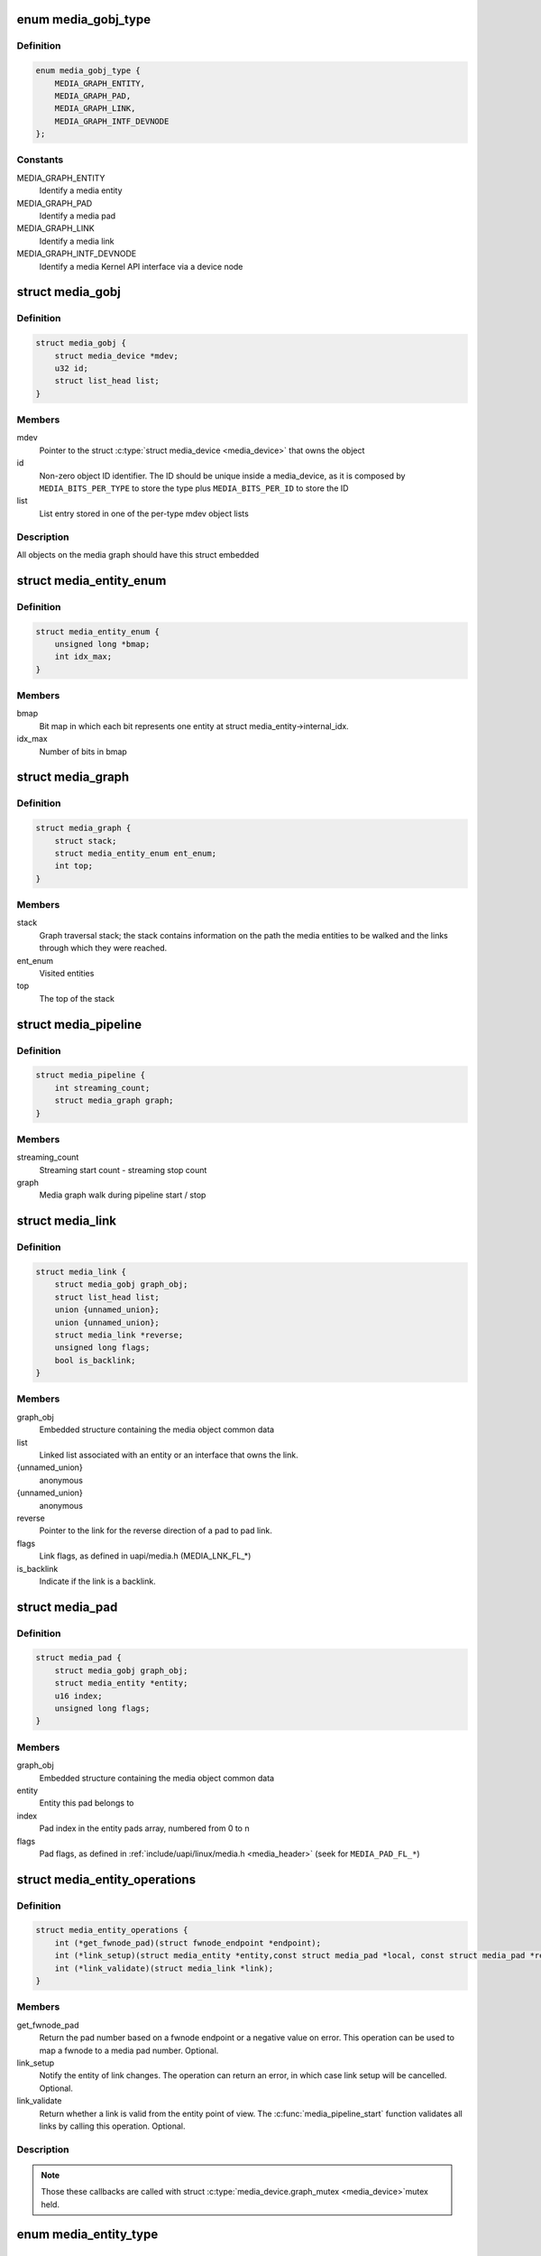 .. -*- coding: utf-8; mode: rst -*-
.. src-file: include/media/media-entity.h

.. _`media_gobj_type`:

enum media_gobj_type
====================

.. c:type:: enum media_gobj_type

    type of a graph object

.. _`media_gobj_type.definition`:

Definition
----------

.. code-block:: c

    enum media_gobj_type {
        MEDIA_GRAPH_ENTITY,
        MEDIA_GRAPH_PAD,
        MEDIA_GRAPH_LINK,
        MEDIA_GRAPH_INTF_DEVNODE
    };

.. _`media_gobj_type.constants`:

Constants
---------

MEDIA_GRAPH_ENTITY
    Identify a media entity

MEDIA_GRAPH_PAD
    Identify a media pad

MEDIA_GRAPH_LINK
    Identify a media link

MEDIA_GRAPH_INTF_DEVNODE
    Identify a media Kernel API interface via
    a device node

.. _`media_gobj`:

struct media_gobj
=================

.. c:type:: struct media_gobj

    Define a graph object.

.. _`media_gobj.definition`:

Definition
----------

.. code-block:: c

    struct media_gobj {
        struct media_device *mdev;
        u32 id;
        struct list_head list;
    }

.. _`media_gobj.members`:

Members
-------

mdev
    Pointer to the struct \ :c:type:`struct media_device <media_device>`\  that owns the object

id
    Non-zero object ID identifier. The ID should be unique
    inside a media_device, as it is composed by
    \ ``MEDIA_BITS_PER_TYPE``\  to store the type plus
    \ ``MEDIA_BITS_PER_ID``\  to store the ID

list
    List entry stored in one of the per-type mdev object lists

.. _`media_gobj.description`:

Description
-----------

All objects on the media graph should have this struct embedded

.. _`media_entity_enum`:

struct media_entity_enum
========================

.. c:type:: struct media_entity_enum

    An enumeration of media entities.

.. _`media_entity_enum.definition`:

Definition
----------

.. code-block:: c

    struct media_entity_enum {
        unsigned long *bmap;
        int idx_max;
    }

.. _`media_entity_enum.members`:

Members
-------

bmap
    Bit map in which each bit represents one entity at struct
    media_entity->internal_idx.

idx_max
    Number of bits in bmap

.. _`media_graph`:

struct media_graph
==================

.. c:type:: struct media_graph

    Media graph traversal state

.. _`media_graph.definition`:

Definition
----------

.. code-block:: c

    struct media_graph {
        struct stack;
        struct media_entity_enum ent_enum;
        int top;
    }

.. _`media_graph.members`:

Members
-------

stack
    Graph traversal stack; the stack contains information
    on the path the media entities to be walked and the
    links through which they were reached.

ent_enum
    Visited entities

top
    The top of the stack

.. _`media_pipeline`:

struct media_pipeline
=====================

.. c:type:: struct media_pipeline

    Media pipeline related information

.. _`media_pipeline.definition`:

Definition
----------

.. code-block:: c

    struct media_pipeline {
        int streaming_count;
        struct media_graph graph;
    }

.. _`media_pipeline.members`:

Members
-------

streaming_count
    Streaming start count - streaming stop count

graph
    Media graph walk during pipeline start / stop

.. _`media_link`:

struct media_link
=================

.. c:type:: struct media_link

    A link object part of a media graph.

.. _`media_link.definition`:

Definition
----------

.. code-block:: c

    struct media_link {
        struct media_gobj graph_obj;
        struct list_head list;
        union {unnamed_union};
        union {unnamed_union};
        struct media_link *reverse;
        unsigned long flags;
        bool is_backlink;
    }

.. _`media_link.members`:

Members
-------

graph_obj
    Embedded structure containing the media object common data

list
    Linked list associated with an entity or an interface that
    owns the link.

{unnamed_union}
    anonymous


{unnamed_union}
    anonymous


reverse
    Pointer to the link for the reverse direction of a pad to pad
    link.

flags
    Link flags, as defined in uapi/media.h (MEDIA_LNK_FL_*)

is_backlink
    Indicate if the link is a backlink.

.. _`media_pad`:

struct media_pad
================

.. c:type:: struct media_pad

    A media pad graph object.

.. _`media_pad.definition`:

Definition
----------

.. code-block:: c

    struct media_pad {
        struct media_gobj graph_obj;
        struct media_entity *entity;
        u16 index;
        unsigned long flags;
    }

.. _`media_pad.members`:

Members
-------

graph_obj
    Embedded structure containing the media object common data

entity
    Entity this pad belongs to

index
    Pad index in the entity pads array, numbered from 0 to n

flags
    Pad flags, as defined in
    :ref:`include/uapi/linux/media.h <media_header>`
    (seek for ``MEDIA_PAD_FL_*``)

.. _`media_entity_operations`:

struct media_entity_operations
==============================

.. c:type:: struct media_entity_operations

    Media entity operations

.. _`media_entity_operations.definition`:

Definition
----------

.. code-block:: c

    struct media_entity_operations {
        int (*get_fwnode_pad)(struct fwnode_endpoint *endpoint);
        int (*link_setup)(struct media_entity *entity,const struct media_pad *local, const struct media_pad *remote, u32 flags);
        int (*link_validate)(struct media_link *link);
    }

.. _`media_entity_operations.members`:

Members
-------

get_fwnode_pad
    Return the pad number based on a fwnode endpoint or
    a negative value on error. This operation can be used
    to map a fwnode to a media pad number. Optional.

link_setup
    Notify the entity of link changes. The operation can
    return an error, in which case link setup will be
    cancelled. Optional.

link_validate
    Return whether a link is valid from the entity point of
    view. The \ :c:func:`media_pipeline_start`\  function
    validates all links by calling this operation. Optional.

.. _`media_entity_operations.description`:

Description
-----------

.. note::

   Those these callbacks are called with struct \ :c:type:`media_device.graph_mutex <media_device>`\ 
   mutex held.

.. _`media_entity_type`:

enum media_entity_type
======================

.. c:type:: enum media_entity_type

    Media entity type

.. _`media_entity_type.definition`:

Definition
----------

.. code-block:: c

    enum media_entity_type {
        MEDIA_ENTITY_TYPE_BASE,
        MEDIA_ENTITY_TYPE_VIDEO_DEVICE,
        MEDIA_ENTITY_TYPE_V4L2_SUBDEV
    };

.. _`media_entity_type.constants`:

Constants
---------

MEDIA_ENTITY_TYPE_BASE
    The entity isn't embedded in another subsystem structure.

MEDIA_ENTITY_TYPE_VIDEO_DEVICE
    The entity is embedded in a struct video_device instance.

MEDIA_ENTITY_TYPE_V4L2_SUBDEV
    The entity is embedded in a struct v4l2_subdev instance.

.. _`media_entity_type.description`:

Description
-----------

Media entity objects are often not instantiated directly, but the media
entity structure is inherited by (through embedding) other subsystem-specific
structures. The media entity type identifies the type of the subclass
structure that implements a media entity instance.

This allows runtime type identification of media entities and safe casting to
the correct object type. For instance, a media entity structure instance
embedded in a v4l2_subdev structure instance will have the type
\ ``MEDIA_ENTITY_TYPE_V4L2_SUBDEV``\  and can safely be cast to a \ :c:type:`struct v4l2_subdev <v4l2_subdev>`\ 
structure using the \ :c:func:`container_of`\  macro.

.. _`media_entity`:

struct media_entity
===================

.. c:type:: struct media_entity

    A media entity graph object.

.. _`media_entity.definition`:

Definition
----------

.. code-block:: c

    struct media_entity {
        struct media_gobj graph_obj;
        const char *name;
        enum media_entity_type obj_type;
        u32 function;
        unsigned long flags;
        u16 num_pads;
        u16 num_links;
        u16 num_backlinks;
        int internal_idx;
        struct media_pad *pads;
        struct list_head links;
        const struct media_entity_operations *ops;
        int stream_count;
        int use_count;
        struct media_pipeline *pipe;
        union dev;
        } info;
    }

.. _`media_entity.members`:

Members
-------

graph_obj
    Embedded structure containing the media object common data.

name
    Entity name.

obj_type
    Type of the object that implements the media_entity.

function
    Entity main function, as defined in
    :ref:`include/uapi/linux/media.h <media_header>`
    (seek for ``MEDIA_ENT_F_*``)

flags
    Entity flags, as defined in
    :ref:`include/uapi/linux/media.h <media_header>`
    (seek for ``MEDIA_ENT_FL_*``)

num_pads
    Number of sink and source pads.

num_links
    Total number of links, forward and back, enabled and disabled.

num_backlinks
    Number of backlinks

internal_idx
    An unique internal entity specific number. The numbers are
    re-used if entities are unregistered or registered again.

pads
    Pads array with the size defined by \ ``num_pads``\ .

links
    List of data links.

ops
    Entity operations.

stream_count
    Stream count for the entity.

use_count
    Use count for the entity.

pipe
    Pipeline this entity belongs to.

dev
    *undescribed*

info
    Union with devnode information.  Kept just for backward
    compatibility.

.. _`media_entity.description`:

Description
-----------

.. note::

   \ ``stream_count``\  and \ ``use_count``\  reference counts must never be
   negative, but are signed integers on purpose: a simple ``WARN_ON(<0)``
   check can be used to detect reference count bugs that would make them
   negative.

.. _`media_interface`:

struct media_interface
======================

.. c:type:: struct media_interface

    A media interface graph object.

.. _`media_interface.definition`:

Definition
----------

.. code-block:: c

    struct media_interface {
        struct media_gobj graph_obj;
        struct list_head links;
        u32 type;
        u32 flags;
    }

.. _`media_interface.members`:

Members
-------

graph_obj
    embedded graph object

links
    List of links pointing to graph entities

type
    Type of the interface as defined in
    :ref:`include/uapi/linux/media.h <media_header>`
    (seek for ``MEDIA_INTF_T_*``)

flags
    Interface flags as defined in
    :ref:`include/uapi/linux/media.h <media_header>`
    (seek for ``MEDIA_INTF_FL_*``)

.. _`media_interface.description`:

Description
-----------

.. note::

   Currently, no flags for \ :c:type:`struct media_interface <media_interface>`\  is defined.

.. _`media_intf_devnode`:

struct media_intf_devnode
=========================

.. c:type:: struct media_intf_devnode

    A media interface via a device node.

.. _`media_intf_devnode.definition`:

Definition
----------

.. code-block:: c

    struct media_intf_devnode {
        struct media_interface intf;
        u32 major;
        u32 minor;
    }

.. _`media_intf_devnode.members`:

Members
-------

intf
    embedded interface object

major
    Major number of a device node

minor
    Minor number of a device node

.. _`media_entity_id`:

media_entity_id
===============

.. c:function:: u32 media_entity_id(struct media_entity *entity)

    return the media entity graph object id

    :param struct media_entity \*entity:
        pointer to \ :c:type:`struct media_entity <media_entity>`\ 

.. _`media_type`:

media_type
==========

.. c:function:: enum media_gobj_type media_type(struct media_gobj *gobj)

    return the media object type

    :param struct media_gobj \*gobj:
        Pointer to the struct \ :c:type:`struct media_gobj <media_gobj>`\  graph object

.. _`media_id`:

media_id
========

.. c:function:: u32 media_id(struct media_gobj *gobj)

    return the media object ID

    :param struct media_gobj \*gobj:
        Pointer to the struct \ :c:type:`struct media_gobj <media_gobj>`\  graph object

.. _`media_gobj_gen_id`:

media_gobj_gen_id
=================

.. c:function:: u32 media_gobj_gen_id(enum media_gobj_type type, u64 local_id)

    encapsulates type and ID on at the object ID

    :param enum media_gobj_type type:
        object type as define at enum \ :c:type:`struct media_gobj_type <media_gobj_type>`\ .

    :param u64 local_id:
        next ID, from struct \ :c:type:`media_device.id <media_device>`\ .

.. _`is_media_entity_v4l2_video_device`:

is_media_entity_v4l2_video_device
=================================

.. c:function:: bool is_media_entity_v4l2_video_device(struct media_entity *entity)

    Check if the entity is a video_device

    :param struct media_entity \*entity:
        pointer to entity

.. _`is_media_entity_v4l2_video_device.return`:

Return
------

%true if the entity is an instance of a video_device object and can
safely be cast to a struct video_device using the \ :c:func:`container_of`\  macro, or
\ ``false``\  otherwise.

.. _`is_media_entity_v4l2_subdev`:

is_media_entity_v4l2_subdev
===========================

.. c:function:: bool is_media_entity_v4l2_subdev(struct media_entity *entity)

    Check if the entity is a v4l2_subdev

    :param struct media_entity \*entity:
        pointer to entity

.. _`is_media_entity_v4l2_subdev.return`:

Return
------

%true if the entity is an instance of a \ :c:type:`struct v4l2_subdev <v4l2_subdev>`\  object and can
safely be cast to a struct \ :c:type:`struct v4l2_subdev <v4l2_subdev>`\  using the \ :c:func:`container_of`\  macro, or
\ ``false``\  otherwise.

.. _`__media_entity_enum_init`:

__media_entity_enum_init
========================

.. c:function:: int __media_entity_enum_init(struct media_entity_enum *ent_enum, int idx_max)

    Initialise an entity enumeration

    :param struct media_entity_enum \*ent_enum:
        Entity enumeration to be initialised

    :param int idx_max:
        Maximum number of entities in the enumeration

.. _`__media_entity_enum_init.return`:

Return
------

Returns zero on success or a negative error code.

.. _`media_entity_enum_cleanup`:

media_entity_enum_cleanup
=========================

.. c:function:: void media_entity_enum_cleanup(struct media_entity_enum *ent_enum)

    Release resources of an entity enumeration

    :param struct media_entity_enum \*ent_enum:
        Entity enumeration to be released

.. _`media_entity_enum_zero`:

media_entity_enum_zero
======================

.. c:function:: void media_entity_enum_zero(struct media_entity_enum *ent_enum)

    Clear the entire enum

    :param struct media_entity_enum \*ent_enum:
        Entity enumeration to be cleared

.. _`media_entity_enum_set`:

media_entity_enum_set
=====================

.. c:function:: void media_entity_enum_set(struct media_entity_enum *ent_enum, struct media_entity *entity)

    Mark a single entity in the enum

    :param struct media_entity_enum \*ent_enum:
        Entity enumeration

    :param struct media_entity \*entity:
        Entity to be marked

.. _`media_entity_enum_clear`:

media_entity_enum_clear
=======================

.. c:function:: void media_entity_enum_clear(struct media_entity_enum *ent_enum, struct media_entity *entity)

    Unmark a single entity in the enum

    :param struct media_entity_enum \*ent_enum:
        Entity enumeration

    :param struct media_entity \*entity:
        Entity to be unmarked

.. _`media_entity_enum_test`:

media_entity_enum_test
======================

.. c:function:: bool media_entity_enum_test(struct media_entity_enum *ent_enum, struct media_entity *entity)

    Test whether the entity is marked

    :param struct media_entity_enum \*ent_enum:
        Entity enumeration

    :param struct media_entity \*entity:
        Entity to be tested

.. _`media_entity_enum_test.description`:

Description
-----------

Returns \ ``true``\  if the entity was marked.

.. _`media_entity_enum_test_and_set`:

media_entity_enum_test_and_set
==============================

.. c:function:: bool media_entity_enum_test_and_set(struct media_entity_enum *ent_enum, struct media_entity *entity)

    Test whether the entity is marked, and mark it

    :param struct media_entity_enum \*ent_enum:
        Entity enumeration

    :param struct media_entity \*entity:
        Entity to be tested

.. _`media_entity_enum_test_and_set.description`:

Description
-----------

Returns \ ``true``\  if the entity was marked, and mark it before doing so.

.. _`media_entity_enum_empty`:

media_entity_enum_empty
=======================

.. c:function:: bool media_entity_enum_empty(struct media_entity_enum *ent_enum)

    Test whether the entire enum is empty

    :param struct media_entity_enum \*ent_enum:
        Entity enumeration

.. _`media_entity_enum_empty.return`:

Return
------

%true if the entity was empty.

.. _`media_entity_enum_intersects`:

media_entity_enum_intersects
============================

.. c:function:: bool media_entity_enum_intersects(struct media_entity_enum *ent_enum1, struct media_entity_enum *ent_enum2)

    Test whether two enums intersect

    :param struct media_entity_enum \*ent_enum1:
        First entity enumeration

    :param struct media_entity_enum \*ent_enum2:
        Second entity enumeration

.. _`media_entity_enum_intersects.return`:

Return
------

%true if entity enumerations \ ``ent_enum1``\  and \ ``ent_enum2``\  intersect,
otherwise \ ``false``\ .

.. _`gobj_to_entity`:

gobj_to_entity
==============

.. c:function::  gobj_to_entity( gobj)

    returns the struct \ :c:type:`struct media_entity <media_entity>`\  pointer from the \ ``gobj``\  contained on it.

    :param  gobj:
        Pointer to the struct \ :c:type:`struct media_gobj <media_gobj>`\  graph object

.. _`gobj_to_pad`:

gobj_to_pad
===========

.. c:function::  gobj_to_pad( gobj)

    returns the struct \ :c:type:`struct media_pad <media_pad>`\  pointer from the \ ``gobj``\  contained on it.

    :param  gobj:
        Pointer to the struct \ :c:type:`struct media_gobj <media_gobj>`\  graph object

.. _`gobj_to_link`:

gobj_to_link
============

.. c:function::  gobj_to_link( gobj)

    returns the struct \ :c:type:`struct media_link <media_link>`\  pointer from the \ ``gobj``\  contained on it.

    :param  gobj:
        Pointer to the struct \ :c:type:`struct media_gobj <media_gobj>`\  graph object

.. _`gobj_to_intf`:

gobj_to_intf
============

.. c:function::  gobj_to_intf( gobj)

    returns the struct \ :c:type:`struct media_interface <media_interface>`\  pointer from the \ ``gobj``\  contained on it.

    :param  gobj:
        Pointer to the struct \ :c:type:`struct media_gobj <media_gobj>`\  graph object

.. _`intf_to_devnode`:

intf_to_devnode
===============

.. c:function::  intf_to_devnode( intf)

    returns the struct media_intf_devnode pointer from the \ ``intf``\  contained on it.

    :param  intf:
        Pointer to struct \ :c:type:`struct media_intf_devnode <media_intf_devnode>`\ 

.. _`media_gobj_create`:

media_gobj_create
=================

.. c:function:: void media_gobj_create(struct media_device *mdev, enum media_gobj_type type, struct media_gobj *gobj)

    Initialize a graph object

    :param struct media_device \*mdev:
        Pointer to the \ :c:type:`struct media_device <media_device>`\  that contains the object

    :param enum media_gobj_type type:
        Type of the object

    :param struct media_gobj \*gobj:
        Pointer to the struct \ :c:type:`struct media_gobj <media_gobj>`\  graph object

.. _`media_gobj_create.description`:

Description
-----------

This routine initializes the embedded struct \ :c:type:`struct media_gobj <media_gobj>`\  inside a
media graph object. It is called automatically if ``media_*_create``
function calls are used. However, if the object (entity, link, pad,
interface) is embedded on some other object, this function should be
called before registering the object at the media controller.

.. _`media_gobj_destroy`:

media_gobj_destroy
==================

.. c:function:: void media_gobj_destroy(struct media_gobj *gobj)

    Stop using a graph object on a media device

    :param struct media_gobj \*gobj:
        Pointer to the struct \ :c:type:`struct media_gobj <media_gobj>`\  graph object

.. _`media_gobj_destroy.description`:

Description
-----------

This should be called by all routines like \ :c:func:`media_device_unregister`\ 
that remove/destroy media graph objects.

.. _`media_entity_pads_init`:

media_entity_pads_init
======================

.. c:function:: int media_entity_pads_init(struct media_entity *entity, u16 num_pads, struct media_pad *pads)

    Initialize the entity pads

    :param struct media_entity \*entity:
        entity where the pads belong

    :param u16 num_pads:
        total number of sink and source pads

    :param struct media_pad \*pads:
        Array of \ ``num_pads``\  pads.

.. _`media_entity_pads_init.description`:

Description
-----------

The pads array is managed by the entity driver and passed to
\ :c:func:`media_entity_pads_init`\  where its pointer will be stored in the
\ :c:type:`struct media_entity <media_entity>`\  structure.

If no pads are needed, drivers could either directly fill
\ :c:type:`media_entity->num_pads <media_entity>`\  with 0 and \ :c:type:`media_entity->pads <media_entity>`\  with \ ``NULL``\  or call
this function that will do the same.

As the number of pads is known in advance, the pads array is not allocated
dynamically but is managed by the entity driver. Most drivers will embed the
pads array in a driver-specific structure, avoiding dynamic allocation.

Drivers must set the direction of every pad in the pads array before calling
\ :c:func:`media_entity_pads_init`\ . The function will initialize the other pads fields.

.. _`media_entity_cleanup`:

media_entity_cleanup
====================

.. c:function:: void media_entity_cleanup(struct media_entity *entity)

    free resources associated with an entity

    :param struct media_entity \*entity:
        entity where the pads belong

.. _`media_entity_cleanup.description`:

Description
-----------

This function must be called during the cleanup phase after unregistering
the entity (currently, it does nothing).

.. _`media_create_pad_link`:

media_create_pad_link
=====================

.. c:function:: int media_create_pad_link(struct media_entity *source, u16 source_pad, struct media_entity *sink, u16 sink_pad, u32 flags)

    creates a link between two entities.

    :param struct media_entity \*source:
        pointer to \ :c:type:`struct media_entity <media_entity>`\  of the source pad.

    :param u16 source_pad:
        number of the source pad in the pads array

    :param struct media_entity \*sink:
        pointer to \ :c:type:`struct media_entity <media_entity>`\  of the sink pad.

    :param u16 sink_pad:
        number of the sink pad in the pads array.

    :param u32 flags:
        Link flags, as defined in
        :ref:`include/uapi/linux/media.h <media_header>`
        ( seek for ``MEDIA_LNK_FL_*``)

.. _`media_create_pad_link.valid-values-for-flags`:

Valid values for flags
----------------------


\ ``MEDIA_LNK_FL_ENABLED``\ 
  Indicates that the link is enabled and can be used to transfer media data.
  When two or more links target a sink pad, only one of them can be
  enabled at a time.

\ ``MEDIA_LNK_FL_IMMUTABLE``\ 
  Indicates that the link enabled state can't be modified at runtime. If
  \ ``MEDIA_LNK_FL_IMMUTABLE``\  is set, then \ ``MEDIA_LNK_FL_ENABLED``\  must also be
  set, since an immutable link is always enabled.

.. note::

   Before calling this function, \ :c:func:`media_entity_pads_init`\  and
   \ :c:func:`media_device_register_entity`\  should be called previously for both ends.

.. _`media_create_pad_links`:

media_create_pad_links
======================

.. c:function:: int media_create_pad_links(const struct media_device *mdev, const u32 source_function, struct media_entity *source, const u16 source_pad, const u32 sink_function, struct media_entity *sink, const u16 sink_pad, u32 flags, const bool allow_both_undefined)

    creates a link between two entities.

    :param const struct media_device \*mdev:
        Pointer to the media_device that contains the object

    :param const u32 source_function:
        Function of the source entities. Used only if \ ``source``\  is
        NULL.

    :param struct media_entity \*source:
        pointer to \ :c:type:`struct media_entity <media_entity>`\  of the source pad. If NULL, it will use
        all entities that matches the \ ``sink_function``\ .

    :param const u16 source_pad:
        number of the source pad in the pads array

    :param const u32 sink_function:
        Function of the sink entities. Used only if \ ``sink``\  is NULL.

    :param struct media_entity \*sink:
        pointer to \ :c:type:`struct media_entity <media_entity>`\  of the sink pad. If NULL, it will use
        all entities that matches the \ ``sink_function``\ .

    :param const u16 sink_pad:
        number of the sink pad in the pads array.

    :param u32 flags:
        Link flags, as defined in include/uapi/linux/media.h.

    :param const bool allow_both_undefined:
        if \ ``true``\ , then both \ ``source``\  and \ ``sink``\  can be NULL.
        In such case, it will create a crossbar between all entities that
        matches \ ``source_function``\  to all entities that matches \ ``sink_function``\ .
        If \ ``false``\ , it will return 0 and won't create any link if both \ ``source``\ 
        and \ ``sink``\  are NULL.

.. _`media_create_pad_links.valid-values-for-flags`:

Valid values for flags
----------------------


A \ ``MEDIA_LNK_FL_ENABLED``\  flag indicates that the link is enabled and can be
     used to transfer media data. If multiple links are created and this
     flag is passed as an argument, only the first created link will have
     this flag.

A \ ``MEDIA_LNK_FL_IMMUTABLE``\  flag indicates that the link enabled state can't
     be modified at runtime. If \ ``MEDIA_LNK_FL_IMMUTABLE``\  is set, then
     \ ``MEDIA_LNK_FL_ENABLED``\  must also be set since an immutable link is
     always enabled.

It is common for some devices to have multiple source and/or sink entities
of the same type that should be linked. While \ :c:func:`media_create_pad_link`\ 
creates link by link, this function is meant to allow 1:n, n:1 and even
cross-bar (n:n) links.

.. note::

   Before calling this function, \ :c:func:`media_entity_pads_init`\  and
   \ :c:func:`media_device_register_entity`\  should be called previously for the
   entities to be linked.

.. _`media_entity_remove_links`:

media_entity_remove_links
=========================

.. c:function:: void media_entity_remove_links(struct media_entity *entity)

    remove all links associated with an entity

    :param struct media_entity \*entity:
        pointer to \ :c:type:`struct media_entity <media_entity>`\ 

.. _`media_entity_remove_links.description`:

Description
-----------

.. note::

   This is called automatically when an entity is unregistered via
   \ :c:func:`media_device_register_entity`\ .

.. _`__media_entity_setup_link`:

__media_entity_setup_link
=========================

.. c:function:: int __media_entity_setup_link(struct media_link *link, u32 flags)

    Configure a media link without locking

    :param struct media_link \*link:
        The link being configured

    :param u32 flags:
        Link configuration flags

.. _`__media_entity_setup_link.description`:

Description
-----------

The bulk of link setup is handled by the two entities connected through the
link. This function notifies both entities of the link configuration change.

If the link is immutable or if the current and new configuration are
identical, return immediately.

The user is expected to hold link->source->parent->mutex. If not,
\ :c:func:`media_entity_setup_link`\  should be used instead.

.. _`media_entity_setup_link`:

media_entity_setup_link
=======================

.. c:function:: int media_entity_setup_link(struct media_link *link, u32 flags)

    changes the link flags properties in runtime

    :param struct media_link \*link:
        pointer to \ :c:type:`struct media_link <media_link>`\ 

    :param u32 flags:
        the requested new link flags

.. _`media_entity_setup_link.description`:

Description
-----------

The only configurable property is the \ ``MEDIA_LNK_FL_ENABLED``\  link flag
flag to enable/disable a link. Links marked with the
\ ``MEDIA_LNK_FL_IMMUTABLE``\  link flag can not be enabled or disabled.

When a link is enabled or disabled, the media framework calls the
link_setup operation for the two entities at the source and sink of the
link, in that order. If the second link_setup call fails, another
link_setup call is made on the first entity to restore the original link
flags.

Media device drivers can be notified of link setup operations by setting the
\ :c:type:`media_device.link_notify <media_device>`\  pointer to a callback function. If provided, the
notification callback will be called before enabling and after disabling
links.

Entity drivers must implement the link_setup operation if any of their links
is non-immutable. The operation must either configure the hardware or store
the configuration information to be applied later.

Link configuration must not have any side effect on other links. If an
enabled link at a sink pad prevents another link at the same pad from
being enabled, the link_setup operation must return \ ``-EBUSY``\  and can't
implicitly disable the first enabled link.

.. note::

   The valid values of the flags for the link is the same as described
   on \ :c:func:`media_create_pad_link`\ , for pad to pad links or the same as described
   on \ :c:func:`media_create_intf_link`\ , for interface to entity links.

.. _`media_entity_find_link`:

media_entity_find_link
======================

.. c:function:: struct media_link *media_entity_find_link(struct media_pad *source, struct media_pad *sink)

    Find a link between two pads

    :param struct media_pad \*source:
        Source pad

    :param struct media_pad \*sink:
        Sink pad

.. _`media_entity_find_link.return`:

Return
------

returns a pointer to the link between the two entities. If no
such link exists, return \ ``NULL``\ .

.. _`media_entity_remote_pad`:

media_entity_remote_pad
=======================

.. c:function:: struct media_pad *media_entity_remote_pad(const struct media_pad *pad)

    Find the pad at the remote end of a link

    :param const struct media_pad \*pad:
        Pad at the local end of the link

.. _`media_entity_remote_pad.description`:

Description
-----------

Search for a remote pad connected to the given pad by iterating over all
links originating or terminating at that pad until an enabled link is found.

.. _`media_entity_remote_pad.return`:

Return
------

returns a pointer to the pad at the remote end of the first found
enabled link, or \ ``NULL``\  if no enabled link has been found.

.. _`media_entity_get`:

media_entity_get
================

.. c:function:: struct media_entity *media_entity_get(struct media_entity *entity)

    Get a reference to the parent module

    :param struct media_entity \*entity:
        The entity

.. _`media_entity_get.description`:

Description
-----------

Get a reference to the parent media device module.

The function will return immediately if \ ``entity``\  is \ ``NULL``\ .

.. _`media_entity_get.return`:

Return
------

returns a pointer to the entity on success or \ ``NULL``\  on failure.

.. _`media_entity_get_fwnode_pad`:

media_entity_get_fwnode_pad
===========================

.. c:function:: int media_entity_get_fwnode_pad(struct media_entity *entity, struct fwnode_handle *fwnode, unsigned long direction_flags)

    Get pad number from fwnode

    :param struct media_entity \*entity:
        The entity

    :param struct fwnode_handle \*fwnode:
        Pointer to the fwnode_handle which should be used to find the pad

    :param unsigned long direction_flags:
        Expected direction of the pad, as defined in
        :ref:`include/uapi/linux/media.h <media_header>`
        (seek for ``MEDIA_PAD_FL_*``)

.. _`media_entity_get_fwnode_pad.description`:

Description
-----------

This function can be used to resolve the media pad number from
a fwnode. This is useful for devices which use more complex
mappings of media pads.

If the entity dose not implement the \ :c:func:`get_fwnode_pad`\  operation
then this function searches the entity for the first pad that
matches the \ ``direction_flags``\ .

.. _`media_entity_get_fwnode_pad.return`:

Return
------

returns the pad number on success or a negative error code.

.. _`media_graph_walk_init`:

media_graph_walk_init
=====================

.. c:function:: int media_graph_walk_init(struct media_graph *graph, struct media_device *mdev)

    Allocate resources used by graph walk.

    :param struct media_graph \*graph:
        Media graph structure that will be used to walk the graph

    :param struct media_device \*mdev:
        Pointer to the \ :c:type:`struct media_device <media_device>`\  that contains the object

.. _`media_graph_walk_cleanup`:

media_graph_walk_cleanup
========================

.. c:function:: void media_graph_walk_cleanup(struct media_graph *graph)

    Release resources used by graph walk.

    :param struct media_graph \*graph:
        Media graph structure that will be used to walk the graph

.. _`media_entity_put`:

media_entity_put
================

.. c:function:: void media_entity_put(struct media_entity *entity)

    Release the reference to the parent module

    :param struct media_entity \*entity:
        The entity

.. _`media_entity_put.description`:

Description
-----------

Release the reference count acquired by \ :c:func:`media_entity_get`\ .

The function will return immediately if \ ``entity``\  is \ ``NULL``\ .

.. _`media_graph_walk_start`:

media_graph_walk_start
======================

.. c:function:: void media_graph_walk_start(struct media_graph *graph, struct media_entity *entity)

    Start walking the media graph at a given entity

    :param struct media_graph \*graph:
        Media graph structure that will be used to walk the graph

    :param struct media_entity \*entity:
        Starting entity

.. _`media_graph_walk_start.description`:

Description
-----------

Before using this function, \ :c:func:`media_graph_walk_init`\  must be
used to allocate resources used for walking the graph. This
function initializes the graph traversal structure to walk the
entities graph starting at the given entity. The traversal
structure must not be modified by the caller during graph
traversal. After the graph walk, the resources must be released
using \ :c:func:`media_graph_walk_cleanup`\ .

.. _`media_graph_walk_next`:

media_graph_walk_next
=====================

.. c:function:: struct media_entity *media_graph_walk_next(struct media_graph *graph)

    Get the next entity in the graph

    :param struct media_graph \*graph:
        Media graph structure

.. _`media_graph_walk_next.description`:

Description
-----------

Perform a depth-first traversal of the given media entities graph.

The graph structure must have been previously initialized with a call to
\ :c:func:`media_graph_walk_start`\ .

.. _`media_graph_walk_next.return`:

Return
------

returns the next entity in the graph or \ ``NULL``\  if the whole graph
have been traversed.

.. _`media_pipeline_start`:

media_pipeline_start
====================

.. c:function:: int media_pipeline_start(struct media_entity *entity, struct media_pipeline *pipe)

    Mark a pipeline as streaming

    :param struct media_entity \*entity:
        Starting entity

    :param struct media_pipeline \*pipe:
        Media pipeline to be assigned to all entities in the pipeline.

.. _`media_pipeline_start.description`:

Description
-----------

Mark all entities connected to a given entity through enabled links, either
directly or indirectly, as streaming. The given pipeline object is assigned
to every entity in the pipeline and stored in the media_entity pipe field.

Calls to this function can be nested, in which case the same number of
\ :c:func:`media_pipeline_stop`\  calls will be required to stop streaming. The
pipeline pointer must be identical for all nested calls to
\ :c:func:`media_pipeline_start`\ .

.. _`__media_pipeline_start`:

__media_pipeline_start
======================

.. c:function:: int __media_pipeline_start(struct media_entity *entity, struct media_pipeline *pipe)

    Mark a pipeline as streaming

    :param struct media_entity \*entity:
        Starting entity

    :param struct media_pipeline \*pipe:
        Media pipeline to be assigned to all entities in the pipeline.

.. _`__media_pipeline_start.description`:

Description
-----------

..note:: This is the non-locking version of \ :c:func:`media_pipeline_start`\ 

.. _`media_pipeline_stop`:

media_pipeline_stop
===================

.. c:function:: void media_pipeline_stop(struct media_entity *entity)

    Mark a pipeline as not streaming

    :param struct media_entity \*entity:
        Starting entity

.. _`media_pipeline_stop.description`:

Description
-----------

Mark all entities connected to a given entity through enabled links, either
directly or indirectly, as not streaming. The media_entity pipe field is
reset to \ ``NULL``\ .

If multiple calls to \ :c:func:`media_pipeline_start`\  have been made, the same
number of calls to this function are required to mark the pipeline as not
streaming.

.. _`__media_pipeline_stop`:

__media_pipeline_stop
=====================

.. c:function:: void __media_pipeline_stop(struct media_entity *entity)

    Mark a pipeline as not streaming

    :param struct media_entity \*entity:
        Starting entity

.. _`__media_pipeline_stop.description`:

Description
-----------

.. note:: This is the non-locking version of \ :c:func:`media_pipeline_stop`\ 

.. _`media_devnode_create`:

media_devnode_create
====================

.. c:function:: struct media_intf_devnode *media_devnode_create(struct media_device *mdev, u32 type, u32 flags, u32 major, u32 minor)

    creates and initializes a device node interface

    :param struct media_device \*mdev:
        pointer to struct \ :c:type:`struct media_device <media_device>`\ 

    :param u32 type:
        type of the interface, as given by
        :ref:`include/uapi/linux/media.h <media_header>`
        ( seek for ``MEDIA_INTF_T_*``) macros.

    :param u32 flags:
        Interface flags, as defined in
        :ref:`include/uapi/linux/media.h <media_header>`
        ( seek for ``MEDIA_INTF_FL_*``)

    :param u32 major:
        Device node major number.

    :param u32 minor:
        Device node minor number.

.. _`media_devnode_create.return`:

Return
------

if succeeded, returns a pointer to the newly allocated
     \ :c:type:`struct media_intf_devnode <media_intf_devnode>`\  pointer.

.. note::

   Currently, no flags for \ :c:type:`struct media_interface <media_interface>`\  is defined.

.. _`media_devnode_remove`:

media_devnode_remove
====================

.. c:function:: void media_devnode_remove(struct media_intf_devnode *devnode)

    removes a device node interface

    :param struct media_intf_devnode \*devnode:
        pointer to \ :c:type:`struct media_intf_devnode <media_intf_devnode>`\  to be freed.

.. _`media_devnode_remove.description`:

Description
-----------

When a device node interface is removed, all links to it are automatically
removed.

.. _`media_create_intf_link`:

media_create_intf_link
======================

.. c:function::  media_create_intf_link(struct media_entity *entity, struct media_interface *intf, u32 flags)

    creates a link between an entity and an interface

    :param struct media_entity \*entity:
        pointer to \ ``media_entity``\ 

    :param struct media_interface \*intf:
        pointer to \ ``media_interface``\ 

    :param u32 flags:
        Link flags, as defined in
        :ref:`include/uapi/linux/media.h <media_header>`
        ( seek for ``MEDIA_LNK_FL_*``)

.. _`media_create_intf_link.valid-values-for-flags`:

Valid values for flags
----------------------



\ ``MEDIA_LNK_FL_ENABLED``\ 
  Indicates that the interface is connected to the entity hardware.
  That's the default value for interfaces. An interface may be disabled if
  the hardware is busy due to the usage of some other interface that it is
  currently controlling the hardware.

  A typical example is an hybrid TV device that handle only one type of
  stream on a given time. So, when the digital TV is streaming,
  the V4L2 interfaces won't be enabled, as such device is not able to
  also stream analog TV or radio.

.. note::

   Before calling this function, \ :c:func:`media_devnode_create`\  should be called for
   the interface and \ :c:func:`media_device_register_entity`\  should be called for the
   interface that will be part of the link.

.. _`__media_remove_intf_link`:

__media_remove_intf_link
========================

.. c:function:: void __media_remove_intf_link(struct media_link *link)

    remove a single interface link

    :param struct media_link \*link:
        pointer to \ :c:type:`struct media_link <media_link>`\ .

.. _`__media_remove_intf_link.description`:

Description
-----------

.. note:: This is an unlocked version of \ :c:func:`media_remove_intf_link`\ 

.. _`media_remove_intf_link`:

media_remove_intf_link
======================

.. c:function:: void media_remove_intf_link(struct media_link *link)

    remove a single interface link

    :param struct media_link \*link:
        pointer to \ :c:type:`struct media_link <media_link>`\ .

.. _`media_remove_intf_link.description`:

Description
-----------

.. note:: Prefer to use this one, instead of \ :c:func:`__media_remove_intf_link`\ 

.. _`__media_remove_intf_links`:

__media_remove_intf_links
=========================

.. c:function:: void __media_remove_intf_links(struct media_interface *intf)

    remove all links associated with an interface

    :param struct media_interface \*intf:
        pointer to \ :c:type:`struct media_interface <media_interface>`\ 

.. _`__media_remove_intf_links.description`:

Description
-----------

.. note:: This is an unlocked version of \ :c:func:`media_remove_intf_links`\ .

.. _`media_remove_intf_links`:

media_remove_intf_links
=======================

.. c:function:: void media_remove_intf_links(struct media_interface *intf)

    remove all links associated with an interface

    :param struct media_interface \*intf:
        pointer to \ :c:type:`struct media_interface <media_interface>`\ 

.. _`media_remove_intf_links.description`:

Description
-----------

.. note::

  #) This is called automatically when an entity is unregistered via
     \ :c:func:`media_device_register_entity`\  and by \ :c:func:`media_devnode_remove`\ .

  #) Prefer to use this one, instead of \ :c:func:`__media_remove_intf_links`\ .

.. _`media_entity_call`:

media_entity_call
=================

.. c:function::  media_entity_call( entity,  operation,  args...)

    Calls a struct media_entity_operations operation on an entity

    :param  entity:
        entity where the \ ``operation``\  will be called

    :param  operation:
        type of the operation. Should be the name of a member of
        struct \ :c:type:`struct media_entity_operations <media_entity_operations>`\ .

    :param  args...:
        variable arguments

.. _`media_entity_call.description`:

Description
-----------

This helper function will check if \ ``operation``\  is not \ ``NULL``\ . On such case,
it will issue a call to \ ``operation``\ (@entity, \ ``args``\ \).

.. This file was automatic generated / don't edit.

